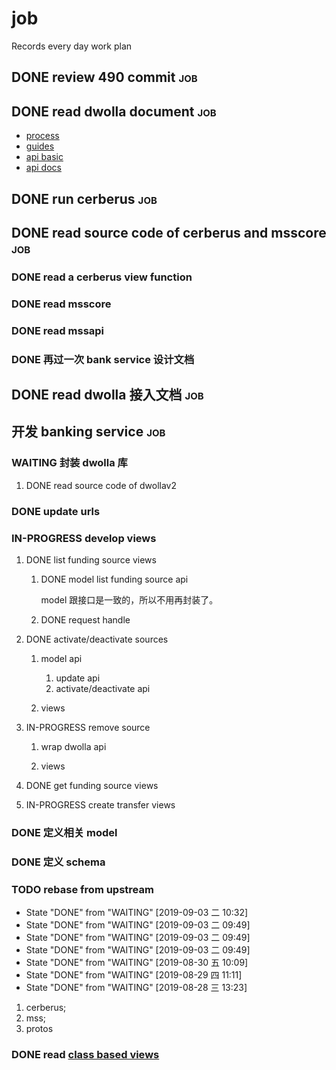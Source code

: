 * job

  Records every day work plan

** DONE review 490 commit                                               :job:
   CLOSED: [2019-08-19 一 18:07] DEADLINE: <2019-08-20 二>

** DONE read dwolla document                                            :job:
   CLOSED: [2019-08-22 四 10:30] DEADLINE: <2019-08-20 二>

   - [[https://developers.dwolla.com/resources/bank-transfer-workflow/processing-times.html][process]]
   - [[https://developers.dwolla.com/guides/][guides]]
   - [[https://developers.dwolla.com/resources/][api basic]]
   - [[https://docs.dwolla.com/#introduction][api docs]]

** DONE run cerberus                                                    :job:
   CLOSED: [2019-08-23 五 13:09]

** DONE read source code of cerberus and msscore                        :job:
   CLOSED: [2019-08-27 二 10:53]

*** DONE read a cerberus view function
    CLOSED: [2019-08-23 五 17:07]

*** DONE read msscore
    CLOSED: [2019-08-26 一 15:08]

*** DONE read mssapi
    CLOSED: [2019-08-27 二 10:52]

*** DONE 再过一次 bank service 设计文档
    CLOSED: [2019-08-27 二 10:52]

** DONE read dwolla 接入文档                                            :job:
   CLOSED: [2019-08-22 四 13:29]

** 开发 banking service                                                 :job:

*** WAITING 封装 dwolla 库

**** DONE read source code of dwollav2
     CLOSED: [2019-08-27 二 17:39]

*** DONE update urls
    CLOSED: [2019-08-30 五 11:54]

*** IN-PROGRESS develop views

**** DONE list funding source views
     CLOSED: [2019-08-30 五 15:34]

***** DONE model list funding source api
      CLOSED: [2019-08-30 五 13:51]

      model 跟接口是一致的，所以不用再封装了。

***** DONE request handle
      CLOSED: [2019-08-30 五 15:34]

**** DONE activate/deactivate sources
     CLOSED: [2019-09-03 二 13:39]

***** model api
      
      1. update api
      2. activate/deactivate api

***** views

**** IN-PROGRESS remove source

***** wrap dwolla api

***** views


**** DONE get funding source views
     CLOSED: [2019-08-30 五 15:35]

**** IN-PROGRESS create transfer views
     DEADLINE: <2019-09-04 三>


*** DONE 定义相关 model
    CLOSED: [2019-08-29 四 13:43]

*** DONE 定义 schema
    CLOSED: [2019-08-28 三 17:24]

*** TODO rebase from upstream
    DEADLINE: <2019-09-04 三 +1d>
    :PROPERTIES:
    :LAST_REPEAT: [2019-09-03 二 10:32]
    :END:

    - State "DONE"       from "WAITING"    [2019-09-03 二 10:32]
    - State "DONE"       from "WAITING"    [2019-09-03 二 09:49]
    - State "DONE"       from "WAITING"    [2019-09-03 二 09:49]
    - State "DONE"       from "WAITING"    [2019-09-03 二 09:49]
    - State "DONE"       from "WAITING"    [2019-08-30 五 10:09]
    - State "DONE"       from "WAITING"    [2019-08-29 四 11:11]
    - State "DONE"       from "WAITING"    [2019-08-28 三 13:23]
    1. cerberus;
    2. mss;
    3. protos

*** DONE read [[https://docs.djangoproject.com/en/2.2/topics/class-based-views/][class based views]]
    CLOSED: [2019-08-30 五 10:02]
